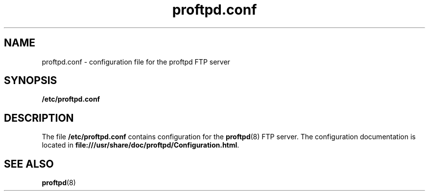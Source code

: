 '\" te
.\" Copyright (c) 2012, Oracle and/or its affiliates. All rights reserved.
.TH proftpd.conf 4 "12 Jul 2012" "SunOS 5.11" "File Formats"
.SH NAME
proftpd.conf \- configuration file for the proftpd FTP server
.SH SYNOPSIS
.LP
.nf
\fB/etc/proftpd.conf\fR
.fi

.SH DESCRIPTION
.sp
.LP
The file \fB/etc/proftpd.conf\fR contains configuration for the \fBproftpd\fR(8) FTP server. The configuration documentation is located in \fBfile:///usr/share/doc/proftpd/Configuration.html\fR.
.sp
.LP

.SH SEE ALSO
.sp
.LP
\fBproftpd\fR(8)

